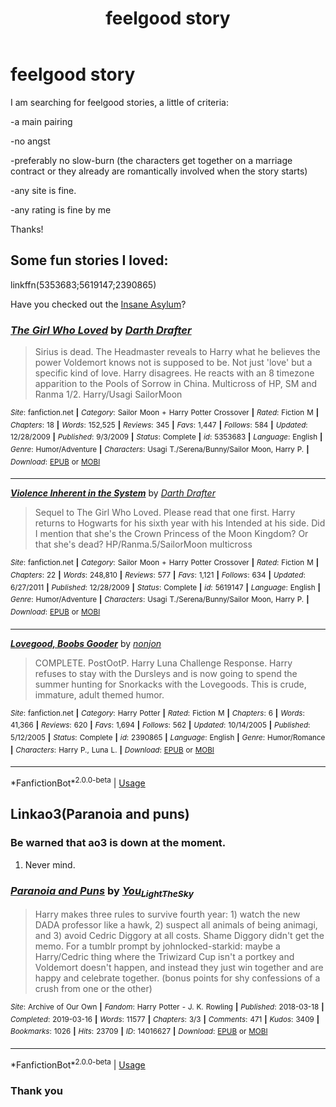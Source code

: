 #+TITLE: feelgood story

* feelgood story
:PROPERTIES:
:Score: 13
:DateUnix: 1584472080.0
:DateShort: 2020-Mar-17
:FlairText: Request
:END:
I am searching for feelgood stories, a little of criteria:

-a main pairing

-no angst

-preferably no slow-burn (the characters get together on a marriage contract or they already are romantically involved when the story starts)

-any site is fine.

-any rating is fine by me

Thanks!


** Some fun stories I loved:

linkffn(5353683;5619147;2390865)

Have you checked out the [[https://www.fanfiction.net/community/The-Harry-Potter-Insane-Asylum/76973/3/0/1/0/0/2/0/][Insane Asylum]]?
:PROPERTIES:
:Author: eislor
:Score: 2
:DateUnix: 1584568680.0
:DateShort: 2020-Mar-19
:END:

*** [[https://www.fanfiction.net/s/5353683/1/][*/The Girl Who Loved/*]] by [[https://www.fanfiction.net/u/1933697/Darth-Drafter][/Darth Drafter/]]

#+begin_quote
  Sirius is dead. The Headmaster reveals to Harry what he believes the power Voldemort knows not is supposed to be. Not just 'love' but a specific kind of love. Harry disagrees. He reacts with an 8 timezone apparition to the Pools of Sorrow in China. Multicross of HP, SM and Ranma 1/2. Harry/Usagi SailorMoon
#+end_quote

^{/Site/:} ^{fanfiction.net} ^{*|*} ^{/Category/:} ^{Sailor} ^{Moon} ^{+} ^{Harry} ^{Potter} ^{Crossover} ^{*|*} ^{/Rated/:} ^{Fiction} ^{M} ^{*|*} ^{/Chapters/:} ^{18} ^{*|*} ^{/Words/:} ^{152,525} ^{*|*} ^{/Reviews/:} ^{345} ^{*|*} ^{/Favs/:} ^{1,447} ^{*|*} ^{/Follows/:} ^{584} ^{*|*} ^{/Updated/:} ^{12/28/2009} ^{*|*} ^{/Published/:} ^{9/3/2009} ^{*|*} ^{/Status/:} ^{Complete} ^{*|*} ^{/id/:} ^{5353683} ^{*|*} ^{/Language/:} ^{English} ^{*|*} ^{/Genre/:} ^{Humor/Adventure} ^{*|*} ^{/Characters/:} ^{Usagi} ^{T./Serena/Bunny/Sailor} ^{Moon,} ^{Harry} ^{P.} ^{*|*} ^{/Download/:} ^{[[http://www.ff2ebook.com/old/ffn-bot/index.php?id=5353683&source=ff&filetype=epub][EPUB]]} ^{or} ^{[[http://www.ff2ebook.com/old/ffn-bot/index.php?id=5353683&source=ff&filetype=mobi][MOBI]]}

--------------

[[https://www.fanfiction.net/s/5619147/1/][*/Violence Inherent in the System/*]] by [[https://www.fanfiction.net/u/1933697/Darth-Drafter][/Darth Drafter/]]

#+begin_quote
  Sequel to The Girl Who Loved. Please read that one first. Harry returns to Hogwarts for his sixth year with his Intended at his side. Did I mention that she's the Crown Princess of the Moon Kingdom? Or that she's dead? HP/Ranma.5/SailorMoon multicross
#+end_quote

^{/Site/:} ^{fanfiction.net} ^{*|*} ^{/Category/:} ^{Sailor} ^{Moon} ^{+} ^{Harry} ^{Potter} ^{Crossover} ^{*|*} ^{/Rated/:} ^{Fiction} ^{M} ^{*|*} ^{/Chapters/:} ^{22} ^{*|*} ^{/Words/:} ^{248,810} ^{*|*} ^{/Reviews/:} ^{577} ^{*|*} ^{/Favs/:} ^{1,121} ^{*|*} ^{/Follows/:} ^{634} ^{*|*} ^{/Updated/:} ^{6/27/2011} ^{*|*} ^{/Published/:} ^{12/28/2009} ^{*|*} ^{/Status/:} ^{Complete} ^{*|*} ^{/id/:} ^{5619147} ^{*|*} ^{/Language/:} ^{English} ^{*|*} ^{/Genre/:} ^{Humor/Adventure} ^{*|*} ^{/Characters/:} ^{Usagi} ^{T./Serena/Bunny/Sailor} ^{Moon,} ^{Harry} ^{P.} ^{*|*} ^{/Download/:} ^{[[http://www.ff2ebook.com/old/ffn-bot/index.php?id=5619147&source=ff&filetype=epub][EPUB]]} ^{or} ^{[[http://www.ff2ebook.com/old/ffn-bot/index.php?id=5619147&source=ff&filetype=mobi][MOBI]]}

--------------

[[https://www.fanfiction.net/s/2390865/1/][*/Lovegood, Boobs Gooder/*]] by [[https://www.fanfiction.net/u/649528/nonjon][/nonjon/]]

#+begin_quote
  COMPLETE. PostOotP. Harry Luna Challenge Response. Harry refuses to stay with the Dursleys and is now going to spend the summer hunting for Snorkacks with the Lovegoods. This is crude, immature, adult themed humor.
#+end_quote

^{/Site/:} ^{fanfiction.net} ^{*|*} ^{/Category/:} ^{Harry} ^{Potter} ^{*|*} ^{/Rated/:} ^{Fiction} ^{M} ^{*|*} ^{/Chapters/:} ^{6} ^{*|*} ^{/Words/:} ^{41,366} ^{*|*} ^{/Reviews/:} ^{620} ^{*|*} ^{/Favs/:} ^{1,694} ^{*|*} ^{/Follows/:} ^{562} ^{*|*} ^{/Updated/:} ^{10/14/2005} ^{*|*} ^{/Published/:} ^{5/12/2005} ^{*|*} ^{/Status/:} ^{Complete} ^{*|*} ^{/id/:} ^{2390865} ^{*|*} ^{/Language/:} ^{English} ^{*|*} ^{/Genre/:} ^{Humor/Romance} ^{*|*} ^{/Characters/:} ^{Harry} ^{P.,} ^{Luna} ^{L.} ^{*|*} ^{/Download/:} ^{[[http://www.ff2ebook.com/old/ffn-bot/index.php?id=2390865&source=ff&filetype=epub][EPUB]]} ^{or} ^{[[http://www.ff2ebook.com/old/ffn-bot/index.php?id=2390865&source=ff&filetype=mobi][MOBI]]}

--------------

*FanfictionBot*^{2.0.0-beta} | [[https://github.com/tusing/reddit-ffn-bot/wiki/Usage][Usage]]
:PROPERTIES:
:Author: FanfictionBot
:Score: 1
:DateUnix: 1584568699.0
:DateShort: 2020-Mar-19
:END:


** Linkao3(Paranoia and puns)
:PROPERTIES:
:Author: FranZarichPotter
:Score: 1
:DateUnix: 1584479834.0
:DateShort: 2020-Mar-18
:END:

*** Be warned that ao3 is down at the moment.
:PROPERTIES:
:Author: scottyboy359
:Score: 4
:DateUnix: 1584479867.0
:DateShort: 2020-Mar-18
:END:

**** Never mind.
:PROPERTIES:
:Author: scottyboy359
:Score: 2
:DateUnix: 1584479894.0
:DateShort: 2020-Mar-18
:END:


*** [[https://archiveofourown.org/works/14016627][*/Paranoia and Puns/*]] by [[https://www.archiveofourown.org/users/You_Light_The_Sky/pseuds/You_Light_The_Sky][/You_Light_The_Sky/]]

#+begin_quote
  Harry makes three rules to survive fourth year: 1) watch the new DADA professor like a hawk, 2) suspect all animals of being animagi, and 3) avoid Cedric Diggory at all costs. Shame Diggory didn't get the memo. For a tumblr prompt by johnlocked-starkid: maybe a Harry/Cedric thing where the Triwizard Cup isn't a portkey and Voldemort doesn't happen, and instead they just win together and are happy and celebrate together. (bonus points for shy confessions of a crush from one or the other)
#+end_quote

^{/Site/:} ^{Archive} ^{of} ^{Our} ^{Own} ^{*|*} ^{/Fandom/:} ^{Harry} ^{Potter} ^{-} ^{J.} ^{K.} ^{Rowling} ^{*|*} ^{/Published/:} ^{2018-03-18} ^{*|*} ^{/Completed/:} ^{2019-03-16} ^{*|*} ^{/Words/:} ^{11577} ^{*|*} ^{/Chapters/:} ^{3/3} ^{*|*} ^{/Comments/:} ^{471} ^{*|*} ^{/Kudos/:} ^{3409} ^{*|*} ^{/Bookmarks/:} ^{1026} ^{*|*} ^{/Hits/:} ^{23709} ^{*|*} ^{/ID/:} ^{14016627} ^{*|*} ^{/Download/:} ^{[[https://archiveofourown.org/downloads/14016627/Paranoia%20and%20Puns.epub?updated_at=1570208665][EPUB]]} ^{or} ^{[[https://archiveofourown.org/downloads/14016627/Paranoia%20and%20Puns.mobi?updated_at=1570208665][MOBI]]}

--------------

*FanfictionBot*^{2.0.0-beta} | [[https://github.com/tusing/reddit-ffn-bot/wiki/Usage][Usage]]
:PROPERTIES:
:Author: FanfictionBot
:Score: 2
:DateUnix: 1584479853.0
:DateShort: 2020-Mar-18
:END:


*** Thank you
:PROPERTIES:
:Score: 2
:DateUnix: 1584519064.0
:DateShort: 2020-Mar-18
:END:
